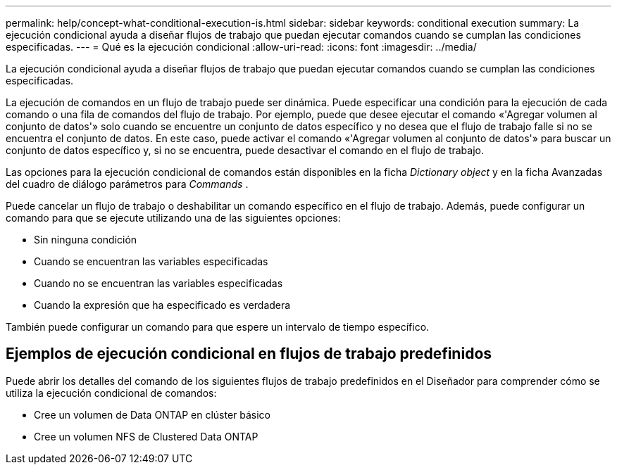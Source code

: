 ---
permalink: help/concept-what-conditional-execution-is.html 
sidebar: sidebar 
keywords: conditional execution 
summary: La ejecución condicional ayuda a diseñar flujos de trabajo que puedan ejecutar comandos cuando se cumplan las condiciones especificadas. 
---
= Qué es la ejecución condicional
:allow-uri-read: 
:icons: font
:imagesdir: ../media/


[role="lead"]
La ejecución condicional ayuda a diseñar flujos de trabajo que puedan ejecutar comandos cuando se cumplan las condiciones especificadas.

La ejecución de comandos en un flujo de trabajo puede ser dinámica. Puede especificar una condición para la ejecución de cada comando o una fila de comandos del flujo de trabajo. Por ejemplo, puede que desee ejecutar el comando «'Agregar volumen al conjunto de datos'» solo cuando se encuentre un conjunto de datos específico y no desea que el flujo de trabajo falle si no se encuentra el conjunto de datos. En este caso, puede activar el comando «'Agregar volumen al conjunto de datos'» para buscar un conjunto de datos específico y, si no se encuentra, puede desactivar el comando en el flujo de trabajo.

Las opciones para la ejecución condicional de comandos están disponibles en la ficha _Dictionary object_ y en la ficha Avanzadas del cuadro de diálogo parámetros para _Commands_ .

Puede cancelar un flujo de trabajo o deshabilitar un comando específico en el flujo de trabajo. Además, puede configurar un comando para que se ejecute utilizando una de las siguientes opciones:

* Sin ninguna condición
* Cuando se encuentran las variables especificadas
* Cuando no se encuentran las variables especificadas
* Cuando la expresión que ha especificado es verdadera


También puede configurar un comando para que espere un intervalo de tiempo específico.



== Ejemplos de ejecución condicional en flujos de trabajo predefinidos

Puede abrir los detalles del comando de los siguientes flujos de trabajo predefinidos en el Diseñador para comprender cómo se utiliza la ejecución condicional de comandos:

* Cree un volumen de Data ONTAP en clúster básico
* Cree un volumen NFS de Clustered Data ONTAP

